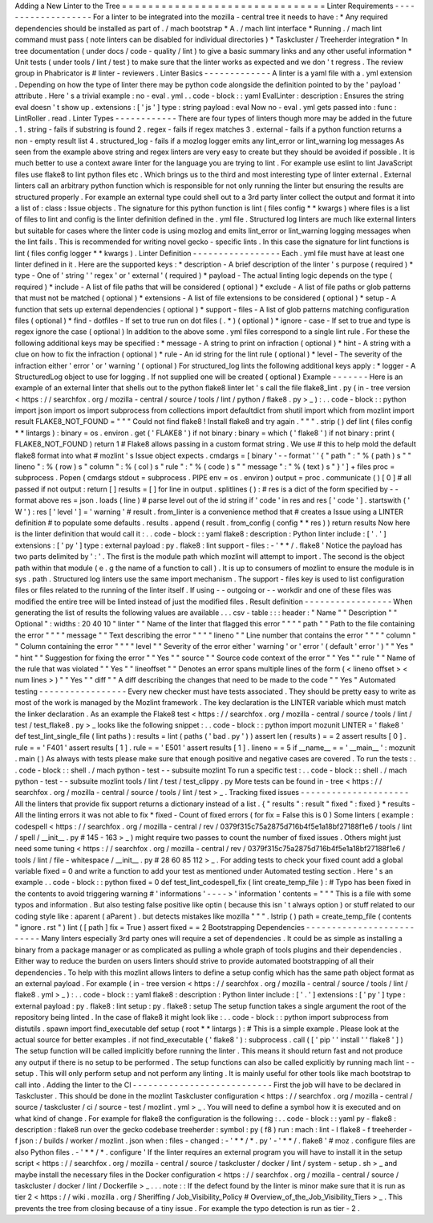 Adding
a
New
Linter
to
the
Tree
=
=
=
=
=
=
=
=
=
=
=
=
=
=
=
=
=
=
=
=
=
=
=
=
=
=
=
=
=
=
=
Linter
Requirements
-
-
-
-
-
-
-
-
-
-
-
-
-
-
-
-
-
-
-
For
a
linter
to
be
integrated
into
the
mozilla
-
central
tree
it
needs
to
have
:
*
Any
required
dependencies
should
be
installed
as
part
of
.
/
mach
bootstrap
*
A
.
/
mach
lint
interface
*
Running
.
/
mach
lint
command
must
pass
(
note
linters
can
be
disabled
for
individual
directories
)
*
Taskcluster
/
Treeherder
integration
*
In
tree
documentation
(
under
docs
/
code
-
quality
/
lint
)
to
give
a
basic
summary
links
and
any
other
useful
information
*
Unit
tests
(
under
tools
/
lint
/
test
)
to
make
sure
that
the
linter
works
as
expected
and
we
don
'
t
regress
.
The
review
group
in
Phabricator
is
#
linter
-
reviewers
.
Linter
Basics
-
-
-
-
-
-
-
-
-
-
-
-
-
A
linter
is
a
yaml
file
with
a
.
yml
extension
.
Depending
on
how
the
type
of
linter
there
may
be
python
code
alongside
the
definition
pointed
to
by
the
'
payload
'
attribute
.
Here
'
s
a
trivial
example
:
no
-
eval
.
yml
.
.
code
-
block
:
:
yaml
EvalLinter
:
description
:
Ensures
the
string
eval
doesn
'
t
show
up
.
extensions
:
[
'
js
'
]
type
:
string
payload
:
eval
Now
no
-
eval
.
yml
gets
passed
into
:
func
:
LintRoller
.
read
.
Linter
Types
-
-
-
-
-
-
-
-
-
-
-
-
There
are
four
types
of
linters
though
more
may
be
added
in
the
future
.
1
.
string
-
fails
if
substring
is
found
2
.
regex
-
fails
if
regex
matches
3
.
external
-
fails
if
a
python
function
returns
a
non
-
empty
result
list
4
.
structured_log
-
fails
if
a
mozlog
logger
emits
any
lint_error
or
lint_warning
log
messages
As
seen
from
the
example
above
string
and
regex
linters
are
very
easy
to
create
but
they
should
be
avoided
if
possible
.
It
is
much
better
to
use
a
context
aware
linter
for
the
language
you
are
trying
to
lint
.
For
example
use
eslint
to
lint
JavaScript
files
use
flake8
to
lint
python
files
etc
.
Which
brings
us
to
the
third
and
most
interesting
type
of
linter
external
.
External
linters
call
an
arbitrary
python
function
which
is
responsible
for
not
only
running
the
linter
but
ensuring
the
results
are
structured
properly
.
For
example
an
external
type
could
shell
out
to
a
3rd
party
linter
collect
the
output
and
format
it
into
a
list
of
:
class
:
Issue
objects
.
The
signature
for
this
python
function
is
lint
(
files
config
*
*
kwargs
)
where
files
is
a
list
of
files
to
lint
and
config
is
the
linter
definition
defined
in
the
.
yml
file
.
Structured
log
linters
are
much
like
external
linters
but
suitable
for
cases
where
the
linter
code
is
using
mozlog
and
emits
lint_error
or
lint_warning
logging
messages
when
the
lint
fails
.
This
is
recommended
for
writing
novel
gecko
-
specific
lints
.
In
this
case
the
signature
for
lint
functions
is
lint
(
files
config
logger
*
*
kwargs
)
.
Linter
Definition
-
-
-
-
-
-
-
-
-
-
-
-
-
-
-
-
-
Each
.
yml
file
must
have
at
least
one
linter
defined
in
it
.
Here
are
the
supported
keys
:
*
description
-
A
brief
description
of
the
linter
'
s
purpose
(
required
)
*
type
-
One
of
'
string
'
'
regex
'
or
'
external
'
(
required
)
*
payload
-
The
actual
linting
logic
depends
on
the
type
(
required
)
*
include
-
A
list
of
file
paths
that
will
be
considered
(
optional
)
*
exclude
-
A
list
of
file
paths
or
glob
patterns
that
must
not
be
matched
(
optional
)
*
extensions
-
A
list
of
file
extensions
to
be
considered
(
optional
)
*
setup
-
A
function
that
sets
up
external
dependencies
(
optional
)
*
support
-
files
-
A
list
of
glob
patterns
matching
configuration
files
(
optional
)
*
find
-
dotfiles
-
If
set
to
true
run
on
dot
files
(
.
*
)
(
optional
)
*
ignore
-
case
-
If
set
to
true
and
type
is
regex
ignore
the
case
(
optional
)
In
addition
to
the
above
some
.
yml
files
correspond
to
a
single
lint
rule
.
For
these
the
following
additional
keys
may
be
specified
:
*
message
-
A
string
to
print
on
infraction
(
optional
)
*
hint
-
A
string
with
a
clue
on
how
to
fix
the
infraction
(
optional
)
*
rule
-
An
id
string
for
the
lint
rule
(
optional
)
*
level
-
The
severity
of
the
infraction
either
'
error
'
or
'
warning
'
(
optional
)
For
structured_log
lints
the
following
additional
keys
apply
:
*
logger
-
A
StructuredLog
object
to
use
for
logging
.
If
not
supplied
one
will
be
created
(
optional
)
Example
-
-
-
-
-
-
-
Here
is
an
example
of
an
external
linter
that
shells
out
to
the
python
flake8
linter
let
'
s
call
the
file
flake8_lint
.
py
(
in
-
tree
version
<
https
:
/
/
searchfox
.
org
/
mozilla
-
central
/
source
/
tools
/
lint
/
python
/
flake8
.
py
>
_
)
:
.
.
code
-
block
:
:
python
import
json
import
os
import
subprocess
from
collections
import
defaultdict
from
shutil
import
which
from
mozlint
import
result
FLAKE8_NOT_FOUND
=
"
"
"
Could
not
find
flake8
!
Install
flake8
and
try
again
.
"
"
"
.
strip
(
)
def
lint
(
files
config
*
*
lintargs
)
:
binary
=
os
.
environ
.
get
(
'
FLAKE8
'
)
if
not
binary
:
binary
=
which
(
'
flake8
'
)
if
not
binary
:
print
(
FLAKE8_NOT_FOUND
)
return
1
#
Flake8
allows
passing
in
a
custom
format
string
.
We
use
#
this
to
help
mold
the
default
flake8
format
into
what
#
mozlint
'
s
Issue
object
expects
.
cmdargs
=
[
binary
'
-
-
format
'
'
{
"
path
"
:
"
%
(
path
)
s
"
"
lineno
"
:
%
(
row
)
s
"
column
"
:
%
(
col
)
s
"
rule
"
:
"
%
(
code
)
s
"
"
message
"
:
"
%
(
text
)
s
"
}
'
]
+
files
proc
=
subprocess
.
Popen
(
cmdargs
stdout
=
subprocess
.
PIPE
env
=
os
.
environ
)
output
=
proc
.
communicate
(
)
[
0
]
#
all
passed
if
not
output
:
return
[
]
results
=
[
]
for
line
in
output
.
splitlines
(
)
:
#
res
is
a
dict
of
the
form
specified
by
-
-
format
above
res
=
json
.
loads
(
line
)
#
parse
level
out
of
the
id
string
if
'
code
'
in
res
and
res
[
'
code
'
]
.
startswith
(
'
W
'
)
:
res
[
'
level
'
]
=
'
warning
'
#
result
.
from_linter
is
a
convenience
method
that
#
creates
a
Issue
using
a
LINTER
definition
#
to
populate
some
defaults
.
results
.
append
(
result
.
from_config
(
config
*
*
res
)
)
return
results
Now
here
is
the
linter
definition
that
would
call
it
:
.
.
code
-
block
:
:
yaml
flake8
:
description
:
Python
linter
include
:
[
'
.
'
]
extensions
:
[
'
py
'
]
type
:
external
payload
:
py
.
flake8
:
lint
support
-
files
:
-
'
*
*
/
.
flake8
'
Notice
the
payload
has
two
parts
delimited
by
'
:
'
.
The
first
is
the
module
path
which
mozlint
will
attempt
to
import
.
The
second
is
the
object
path
within
that
module
(
e
.
g
the
name
of
a
function
to
call
)
.
It
is
up
to
consumers
of
mozlint
to
ensure
the
module
is
in
sys
.
path
.
Structured
log
linters
use
the
same
import
mechanism
.
The
support
-
files
key
is
used
to
list
configuration
files
or
files
related
to
the
running
of
the
linter
itself
.
If
using
-
-
outgoing
or
-
-
workdir
and
one
of
these
files
was
modified
the
entire
tree
will
be
linted
instead
of
just
the
modified
files
.
Result
definition
-
-
-
-
-
-
-
-
-
-
-
-
-
-
-
-
-
When
generating
the
list
of
results
the
following
values
are
available
.
.
.
csv
-
table
:
:
:
header
:
"
Name
"
"
Description
"
"
Optional
"
:
widths
:
20
40
10
"
linter
"
"
Name
of
the
linter
that
flagged
this
error
"
"
"
"
path
"
"
Path
to
the
file
containing
the
error
"
"
"
"
message
"
"
Text
describing
the
error
"
"
"
"
lineno
"
"
Line
number
that
contains
the
error
"
"
"
"
column
"
"
Column
containing
the
error
"
"
"
"
level
"
"
Severity
of
the
error
either
'
warning
'
or
'
error
'
(
default
'
error
'
)
"
"
Yes
"
"
hint
"
"
Suggestion
for
fixing
the
error
"
"
Yes
"
"
source
"
"
Source
code
context
of
the
error
"
"
Yes
"
"
rule
"
"
Name
of
the
rule
that
was
violated
"
"
Yes
"
"
lineoffset
"
"
Denotes
an
error
spans
multiple
lines
of
the
form
(
<
lineno
offset
>
<
num
lines
>
)
"
"
Yes
"
"
diff
"
"
A
diff
describing
the
changes
that
need
to
be
made
to
the
code
"
"
Yes
"
Automated
testing
-
-
-
-
-
-
-
-
-
-
-
-
-
-
-
-
-
Every
new
checker
must
have
tests
associated
.
They
should
be
pretty
easy
to
write
as
most
of
the
work
is
managed
by
the
Mozlint
framework
.
The
key
declaration
is
the
LINTER
variable
which
must
match
the
linker
declaration
.
As
an
example
the
Flake8
test
<
https
:
/
/
searchfox
.
org
/
mozilla
-
central
/
source
/
tools
/
lint
/
test
/
test_flake8
.
py
>
_
looks
like
the
following
snippet
:
.
.
code
-
block
:
:
python
import
mozunit
LINTER
=
'
flake8
'
def
test_lint_single_file
(
lint
paths
)
:
results
=
lint
(
paths
(
'
bad
.
py
'
)
)
assert
len
(
results
)
=
=
2
assert
results
[
0
]
.
rule
=
=
'
F401
'
assert
results
[
1
]
.
rule
=
=
'
E501
'
assert
results
[
1
]
.
lineno
=
=
5
if
__name__
=
=
'
__main__
'
:
mozunit
.
main
(
)
As
always
with
tests
please
make
sure
that
enough
positive
and
negative
cases
are
covered
.
To
run
the
tests
:
.
.
code
-
block
:
:
shell
.
/
mach
python
-
test
-
-
subsuite
mozlint
To
run
a
specific
test
:
.
.
code
-
block
:
:
shell
.
/
mach
python
-
test
-
-
subsuite
mozlint
tools
/
lint
/
test
/
test_clippy
.
py
More
tests
can
be
found
in
-
tree
<
https
:
/
/
searchfox
.
org
/
mozilla
-
central
/
source
/
tools
/
lint
/
test
>
_
.
Tracking
fixed
issues
-
-
-
-
-
-
-
-
-
-
-
-
-
-
-
-
-
-
-
-
-
All
the
linters
that
provide
fix
support
returns
a
dictionary
instead
of
a
list
.
{
"
results
"
:
result
"
fixed
"
:
fixed
}
*
results
-
All
the
linting
errors
it
was
not
able
to
fix
*
fixed
-
Count
of
fixed
errors
(
for
fix
=
False
this
is
0
)
Some
linters
(
example
:
codespell
<
https
:
/
/
searchfox
.
org
/
mozilla
-
central
/
rev
/
0379f315c75a2875d716b4f5e1a18bf27188f1e6
/
tools
/
lint
/
spell
/
__init__
.
py
#
145
-
163
>
_
)
might
require
two
passes
to
count
the
number
of
fixed
issues
.
Others
might
just
need
some
tuning
<
https
:
/
/
searchfox
.
org
/
mozilla
-
central
/
rev
/
0379f315c75a2875d716b4f5e1a18bf27188f1e6
/
tools
/
lint
/
file
-
whitespace
/
__init__
.
py
#
28
60
85
112
>
_
.
For
adding
tests
to
check
your
fixed
count
add
a
global
variable
fixed
=
0
and
write
a
function
to
add
your
test
as
mentioned
under
Automated
testing
section
.
Here
'
s
an
example
.
.
code
-
block
:
:
python
fixed
=
0
def
test_lint_codespell_fix
(
lint
create_temp_file
)
:
#
Typo
has
been
fixed
in
the
contents
to
avoid
triggering
warning
#
'
informations
'
-
-
-
-
>
'
information
'
contents
=
"
"
"
This
is
a
file
with
some
typos
and
information
.
But
also
testing
false
positive
like
optin
(
because
this
isn
'
t
always
option
)
or
stuff
related
to
our
coding
style
like
:
aparent
(
aParent
)
.
but
detects
mistakes
like
mozilla
"
"
"
.
lstrip
(
)
path
=
create_temp_file
(
contents
"
ignore
.
rst
"
)
lint
(
[
path
]
fix
=
True
)
assert
fixed
=
=
2
Bootstrapping
Dependencies
-
-
-
-
-
-
-
-
-
-
-
-
-
-
-
-
-
-
-
-
-
-
-
-
-
-
Many
linters
especially
3rd
party
ones
will
require
a
set
of
dependencies
.
It
could
be
as
simple
as
installing
a
binary
from
a
package
manager
or
as
complicated
as
pulling
a
whole
graph
of
tools
plugins
and
their
dependencies
.
Either
way
to
reduce
the
burden
on
users
linters
should
strive
to
provide
automated
bootstrapping
of
all
their
dependencies
.
To
help
with
this
mozlint
allows
linters
to
define
a
setup
config
which
has
the
same
path
object
format
as
an
external
payload
.
For
example
(
in
-
tree
version
<
https
:
/
/
searchfox
.
org
/
mozilla
-
central
/
source
/
tools
/
lint
/
flake8
.
yml
>
_
)
:
.
.
code
-
block
:
:
yaml
flake8
:
description
:
Python
linter
include
:
[
'
.
'
]
extensions
:
[
'
py
'
]
type
:
external
payload
:
py
.
flake8
:
lint
setup
:
py
.
flake8
:
setup
The
setup
function
takes
a
single
argument
the
root
of
the
repository
being
linted
.
In
the
case
of
flake8
it
might
look
like
:
.
.
code
-
block
:
:
python
import
subprocess
from
distutils
.
spawn
import
find_executable
def
setup
(
root
*
*
lintargs
)
:
#
This
is
a
simple
example
.
Please
look
at
the
actual
source
for
better
examples
.
if
not
find_executable
(
'
flake8
'
)
:
subprocess
.
call
(
[
'
pip
'
'
install
'
'
flake8
'
]
)
The
setup
function
will
be
called
implicitly
before
running
the
linter
.
This
means
it
should
return
fast
and
not
produce
any
output
if
there
is
no
setup
to
be
performed
.
The
setup
functions
can
also
be
called
explicitly
by
running
mach
lint
-
-
setup
.
This
will
only
perform
setup
and
not
perform
any
linting
.
It
is
mainly
useful
for
other
tools
like
mach
bootstrap
to
call
into
.
Adding
the
linter
to
the
CI
-
-
-
-
-
-
-
-
-
-
-
-
-
-
-
-
-
-
-
-
-
-
-
-
-
-
-
First
the
job
will
have
to
be
declared
in
Taskcluster
.
This
should
be
done
in
the
mozlint
Taskcluster
configuration
<
https
:
/
/
searchfox
.
org
/
mozilla
-
central
/
source
/
taskcluster
/
ci
/
source
-
test
/
mozlint
.
yml
>
_
.
You
will
need
to
define
a
symbol
how
it
is
executed
and
on
what
kind
of
change
.
For
example
for
flake8
the
configuration
is
the
following
:
.
.
code
-
block
:
:
yaml
py
-
flake8
:
description
:
flake8
run
over
the
gecko
codebase
treeherder
:
symbol
:
py
(
f8
)
run
:
mach
:
lint
-
l
flake8
-
f
treeherder
-
f
json
:
/
builds
/
worker
/
mozlint
.
json
when
:
files
-
changed
:
-
'
*
*
/
*
.
py
'
-
'
*
*
/
.
flake8
'
#
moz
.
configure
files
are
also
Python
files
.
-
'
*
*
/
*
.
configure
'
If
the
linter
requires
an
external
program
you
will
have
to
install
it
in
the
setup
script
<
https
:
/
/
searchfox
.
org
/
mozilla
-
central
/
source
/
taskcluster
/
docker
/
lint
/
system
-
setup
.
sh
>
_
and
maybe
install
the
necessary
files
in
the
Docker
configuration
<
https
:
/
/
searchfox
.
org
/
mozilla
-
central
/
source
/
taskcluster
/
docker
/
lint
/
Dockerfile
>
_
.
.
.
note
:
:
If
the
defect
found
by
the
linter
is
minor
make
sure
that
it
is
run
as
tier
2
<
https
:
/
/
wiki
.
mozilla
.
org
/
Sheriffing
/
Job_Visibility_Policy
#
Overview_of_the_Job_Visibility_Tiers
>
_
.
This
prevents
the
tree
from
closing
because
of
a
tiny
issue
.
For
example
the
typo
detection
is
run
as
tier
-
2
.
